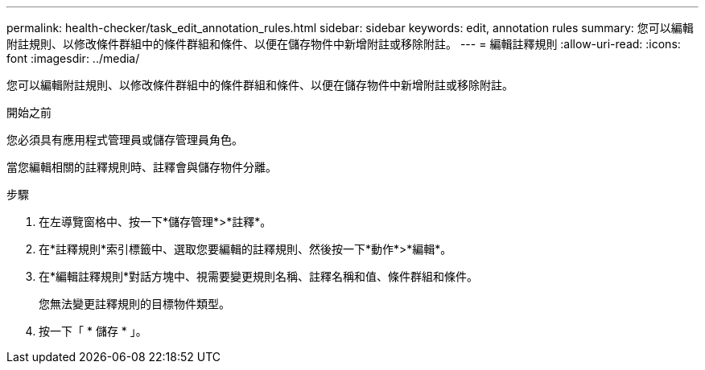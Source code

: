---
permalink: health-checker/task_edit_annotation_rules.html 
sidebar: sidebar 
keywords: edit, annotation rules 
summary: 您可以編輯附註規則、以修改條件群組中的條件群組和條件、以便在儲存物件中新增附註或移除附註。 
---
= 編輯註釋規則
:allow-uri-read: 
:icons: font
:imagesdir: ../media/


[role="lead"]
您可以編輯附註規則、以修改條件群組中的條件群組和條件、以便在儲存物件中新增附註或移除附註。

.開始之前
您必須具有應用程式管理員或儲存管理員角色。

當您編輯相關的註釋規則時、註釋會與儲存物件分離。

.步驟
. 在左導覽窗格中、按一下*儲存管理*>*註釋*。
. 在*註釋規則*索引標籤中、選取您要編輯的註釋規則、然後按一下*動作*>*編輯*。
. 在*編輯註釋規則*對話方塊中、視需要變更規則名稱、註釋名稱和值、條件群組和條件。
+
您無法變更註釋規則的目標物件類型。

. 按一下「 * 儲存 * 」。

